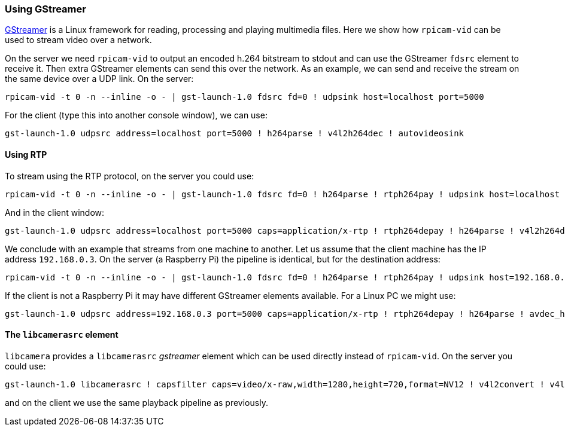 === Using GStreamer

https://gstreamer.freedesktop.org/[GStreamer] is a Linux framework for reading, processing and playing multimedia files.  Here we show how `rpicam-vid` can be used to stream video over a network.

On the server we need `rpicam-vid` to output an encoded h.264 bitstream to stdout and can use the GStreamer `fdsrc` element to receive it. Then extra GStreamer elements can send this over the network. As an example, we can send and receive the stream on the same device over a UDP link. On the server:

[,bash]
----
rpicam-vid -t 0 -n --inline -o - | gst-launch-1.0 fdsrc fd=0 ! udpsink host=localhost port=5000
----

For the client (type this into another console window), we can use:

[,bash]
----
gst-launch-1.0 udpsrc address=localhost port=5000 ! h264parse ! v4l2h264dec ! autovideosink
----

==== Using RTP

To stream using the RTP protocol, on the server you could use:

[,bash]
----
rpicam-vid -t 0 -n --inline -o - | gst-launch-1.0 fdsrc fd=0 ! h264parse ! rtph264pay ! udpsink host=localhost port=5000
----

And in the client window:

[,bash]
----
gst-launch-1.0 udpsrc address=localhost port=5000 caps=application/x-rtp ! rtph264depay ! h264parse ! v4l2h264dec ! autovideosink
----

We conclude with an example that streams from one machine to another. Let us assume that the client machine has the IP address `192.168.0.3`. On the server (a Raspberry Pi) the pipeline is identical, but for the destination address:

[,bash]
----
rpicam-vid -t 0 -n --inline -o - | gst-launch-1.0 fdsrc fd=0 ! h264parse ! rtph264pay ! udpsink host=192.168.0.3 port=5000
----

If the client is not a Raspberry Pi it may have different GStreamer elements available. For a Linux PC we might use:

[,bash]
----
gst-launch-1.0 udpsrc address=192.168.0.3 port=5000 caps=application/x-rtp ! rtph264depay ! h264parse ! avdec_h264 ! autovideosink
----

==== The `libcamerasrc` element

`libcamera` provides a `libcamerasrc` _gstreamer_ element which can be used directly instead of `rpicam-vid`. On the server you could use:

[,bash]
----
gst-launch-1.0 libcamerasrc ! capsfilter caps=video/x-raw,width=1280,height=720,format=NV12 ! v4l2convert ! v4l2h264enc extra-controls="controls,repeat_sequence_header=1" ! 'video/x-h264,level=(string)4.1' ! h264parse ! rtph264pay ! udpsink host=localhost port=5000
----

and on the client we use the same playback pipeline as previously.
